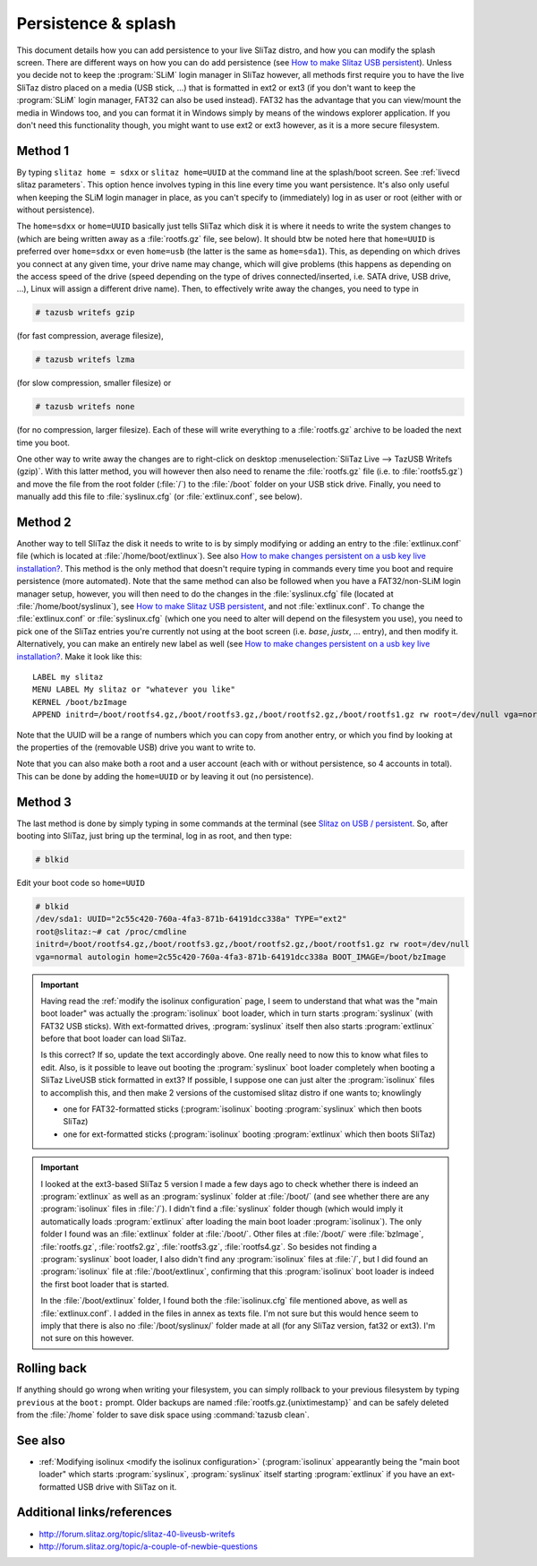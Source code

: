 .. http://doc.slitaz.org/en:guides:persistence_splash
.. en/guides/persistence_splash.txt · Last modified: 2014/11/26 16:14 by brianperry

.. _persistence splash:

Persistence & splash
====================

This document details how you can add persistence to your live SliTaz distro, and how you can modify the splash screen.
There are different ways on how you can do add persistence (see `How to make Slitaz USB persistent <https://superuser.com/questions/123399/how-to-make-slitaz-usb-persistent>`_).
Unless you decide not to keep the :program:`SLiM` login manager in SliTaz however, all methods first require you to have the live SliTaz distro placed on a media (USB stick, …) that is formatted in ext2 or ext3 (if you don't want to keep the :program:`SLiM` login manager, FAT32 can also be used instead).
FAT32 has the advantage that you can view/mount the media in Windows too, and you can format it in Windows simply by means of the windows explorer application.
If you don't need this functionality though, you might want to use ext2 or ext3 however, as it is a more secure filesystem.


Method 1
--------

By typing ``slitaz home = sdxx`` or ``slitaz home=UUID`` at the command line at the splash/boot screen.
See :ref:`livecd slitaz parameters`.
This option hence involves typing in this line every time you want persistence.
It's also only useful when keeping the SLiM login manager in place, as you can't specify to (immediately) log in as user or root (either with or without persistence).

.. compound::
   The ``home=sdxx`` or ``home=UUID`` basically just tells SliTaz which disk it is where it needs to write the system changes to (which are being written away as a :file:`rootfs.gz` file, see below).
   It should btw be noted here that ``home=UUID`` is preferred over ``home=sdxx`` or even ``home=usb`` (the latter is the same as ``home=sda1``).
   This, as depending on which drives you connect at any given time, your drive name may change, which will give problems (this happens as depending on the access speed of the drive (speed depending on the type of drives connected/inserted, i.e. SATA drive, USB drive, …), Linux will assign a different drive name).
   Then, to effectively write away the changes, you need to type in

   .. code-block:: console

      # tazusb writefs gzip

   (for fast compression, average filesize),

   .. code-block:: console

      # tazusb writefs lzma

   (for slow compression, smaller filesize) or

   .. code-block:: console

      # tazusb writefs none

   (for no compression, larger filesize).
   Each of these will write everything to a :file:`rootfs.gz` archive to be loaded the next time you boot.

One other way to write away the changes are to right-click on desktop :menuselection:`SliTaz Live --> TazUSB Writefs (gzip)`.
With this latter method, you will however then also need to rename the :file:`rootfs.gz` file (i.e. to :file:`rootfs5.gz`) and move the file from the root folder (:file:`/`) to the :file:`/boot` folder on your USB stick drive.
Finally, you need to manually add this file to :file:`syslinux.cfg` (or :file:`extlinux.conf`, see below).


Method 2
--------

Another way to tell SliTaz the disk it needs to write to is by simply modifying or adding an entry to the :file:`extlinux.conf` file (which is located at :file:`/home/boot/extlinux`).
See also `How to make changes persistent on a usb key live installation? <http://forum.slitaz.org/topic/how-to-make-changes-persistent-on-a-usb-key-live-installation>`_.
This method is the only method that doesn't require typing in commands every time you boot and require persistence (more automated).
Note that the same method can also be followed when you have a FAT32/non-SLiM login manager setup, however, you will then need to do the changes in the :file:`syslinux.cfg` file (located at :file:`/home/boot/syslinux`), see `How to make Slitaz USB persistent <https://superuser.com/questions/123399/how-to-make-slitaz-usb-persistent>`_, and not :file:`extlinux.conf`.
To change the :file:`extlinux.conf` or :file:`syslinux.cfg` (which one you need to alter will depend on the filesystem you use), you need to pick one of the SliTaz entries you're currently not using at the boot screen (i.e. *base*, *justx*, … entry), and then modify it.
Alternatively, you can make an entirely new label as well (see `How to make changes persistent on a usb key live installation? <http://forum.slitaz.org/topic/how-to-make-changes-persistent-on-a-usb-key-live-installation>`_.
Make it look like this::

  LABEL my slitaz
  MENU LABEL My slitaz or "whatever you like"
  KERNEL /boot/bzImage
  APPEND initrd=/boot/rootfs4.gz,/boot/rootfs3.gz,/boot/rootfs2.gz,/boot/rootfs1.gz rw root=/dev/null vga=normal autologin home=UUID lang=en_GB kmap=uk

Note that the UUID will be a range of numbers which you can copy from another entry, or which you find by looking at the properties of the (removable USB) drive you want to write to.

Note that you can also make both a root and a user account (each with or without persistence, so 4 accounts in total).
This can be done by adding the ``home=UUID`` or by leaving it out (no persistence).


Method 3
--------

The last method is done by simply typing in some commands at the terminal (see `Slitaz on USB / persistent <http://forum.slitaz.org/topic/slitaz-on-usb-persistent>`_.
So, after booting into SliTaz, just bring up the terminal, log in as root, and then type:

.. code-block:: console

   # blkid

Edit your boot code so ``home=UUID``

.. code-block:: console

   # blkid
   /dev/sda1: UUID="2c55c420-760a-4fa3-871b-64191dcc338a" TYPE="ext2"
   root@slitaz:~# cat /proc/cmdline
   initrd=/boot/rootfs4.gz,/boot/rootfs3.gz,/boot/rootfs2.gz,/boot/rootfs1.gz rw root=/dev/null
   vga=normal autologin home=2c55c420-760a-4fa3-871b-64191dcc338a BOOT_IMAGE=/boot/bzImage

.. important::
   Having read the :ref:`modify the isolinux configuration` page, I seem to understand that what was the "main boot loader" was actually the :program:`isolinux` boot loader, which in turn starts :program:`syslinux` (with FAT32 USB sticks).
   With ext-formatted drives, :program:`syslinux` itself then also starts :program:`extlinux` before that boot loader can load SliTaz.

   Is this correct?
   If so, update the text accordingly above.
   One really need to now this to know what files to edit.
   Also, is it possible to leave out booting the :program:`syslinux` boot loader completely when booting a SliTaz LiveUSB stick formatted in ext3?
   If possible, I suppose one can just alter the :program:`isolinux` files to accomplish this, and then make 2 versions of the customised slitaz distro if one wants to; knowlingly

   * one for FAT32-formatted sticks (:program:`isolinux` booting :program:`syslinux` which then boots SliTaz)
   * one for ext-formatted sticks (:program:`isolinux` booting :program:`extlinux` which then boots SliTaz)

.. important::
   I looked at the ext3-based SliTaz 5 version I made a few days ago to check whether there is indeed an :program:`extlinux` as well as an :program:`syslinux` folder at :file:`/boot/` (and see whether there are any :program:`isolinux` files in :file:`/`).
   I didn't find a :file:`syslinux` folder though (which would imply it automatically loads :program:`extlinux` after loading the main boot loader :program:`isolinux`).
   The only folder I found was an :file:`extlinux` folder at :file:`/boot/`.
   Other files at :file:`/boot/` were :file:`bzImage`, :file:`rootfs.gz`, :file:`rootfs2.gz`, :file:`rootfs3.gz`, :file:`rootfs4.gz`.
   So besides not finding a :program:`syslinux` boot loader, I also didn't find any :program:`isolinux` files at :file:`/`, but I did found an :program:`isolinux` file at :file:`/boot/extlinux`, confirming that this :program:`isolinux` boot loader is indeed the first boot loader that is started.

   In the :file:`/boot/extlinux` folder, I found both the :file:`isolinux.cfg` file mentioned above, as well as :file:`extlinux.conf`.
   I added in the files in annex as texts file.
   I'm not sure but this would hence seem to imply that there is also no :file:`/boot/syslinux/` folder made at all (for any SliTaz version, fat32 or ext3).
   I'm not sure on this however.


Rolling back
------------

If anything should go wrong when writing your filesystem, you can simply rollback to your previous filesystem by typing ``previous`` at the ``boot:`` prompt.
Older backups are named :file:`rootfs.gz.{unixtimestamp}` and can be safely deleted from the :file:`/home` folder to save disk space using :command:`tazusb clean`.


See also
--------

* :ref:`Modifying isolinux <modify the isolinux configuration>` (:program:`isolinux` appearantly being the "main boot loader" which starts :program:`syslinux`, :program:`syslinux` itself starting :program:`extlinux` if you have an ext-formatted USB drive with SliTaz on it.


Additional links/references
---------------------------

* http://forum.slitaz.org/topic/slitaz-40-liveusb-writefs
* http://forum.slitaz.org/topic/a-couple-of-newbie-questions

